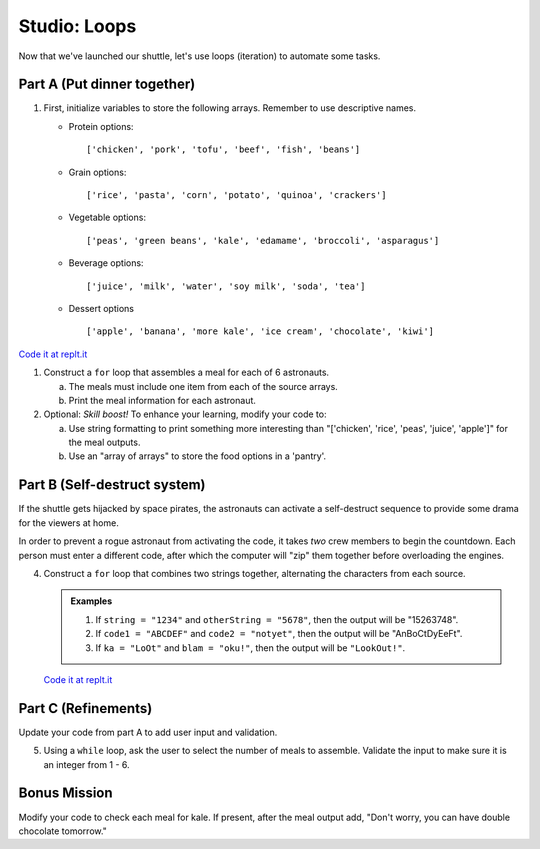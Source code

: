 Studio: Loops
=============

Now that we've launched our shuttle, let's use loops (iteration) to
automate some tasks.

Part A (Put dinner together)
----------------------------
#. First, initialize variables to store the following arrays.  Remember to use descriptive names.

   - Protein options:
     
     ::

        ['chicken', 'pork', 'tofu', 'beef', 'fish', 'beans']

   - Grain options:
     
     ::

        ['rice', 'pasta', 'corn', 'potato', 'quinoa', 'crackers']

   - Vegetable options:
     
     ::

        ['peas', 'green beans', 'kale', 'edamame', 'broccoli', 'asparagus']

   - Beverage options:
     
     ::

        ['juice', 'milk', 'water', 'soy milk', 'soda', 'tea']

   - Dessert options
     
     ::

        ['apple', 'banana', 'more kale', 'ice cream', 'chocolate', 'kiwi']

`Code it at replt.it <https://repl.it/@launchcode/LoopstudiopartsAandC>`__

#. Construct a ``for`` loop that assembles a meal for each of 6 astronauts.

   a. The meals must include one item from each of the source arrays.
   b. Print the meal information for each astronaut.

#. Optional: *Skill boost!* To enhance your learning, modify your code to:

   a. Use string formatting to print something more interesting than "['chicken', 'rice', 'peas', 'juice', 'apple']" for the meal outputs.
   b. Use an "array of arrays" to store the food options in a 'pantry'.

.. image:: figures/array-of-arrays.png
    :height: 300px

Part B (Self-destruct system)
-----------------------------

If the shuttle gets hijacked by space pirates, the astronauts can activate
a self-destruct sequence to provide some drama for the viewers at home.

In order to prevent a rogue astronaut from activating the code, it takes
*two* crew members to begin the countdown.  Each person must enter a
different code, after which the computer will "zip" them together before
overloading the engines.

4. Construct a ``for`` loop that combines two strings together, alternating the characters from each source.

   .. admonition:: Examples
    
      #. If ``string = "1234"`` and ``otherString = "5678"``, then the output will be "15263748".
      #. If ``code1 = "ABCDEF"`` and ``code2 = "notyet"``, then the output will be "AnBoCtDyEeFt".
      #. If ``ka = "LoOt"`` and ``blam = "oku!"``, then the output will be ``"LookOut!"``.

   `Code it at replt.it <https://repl.it/@launchcode/LoopstudiopartB>`__

Part C (Refinements)
--------------------

Update your code from part A to add user input and validation.

5. Using a ``while`` loop, ask the user to select the number of meals to assemble. Validate the input to make sure it is an integer from 1 - 6.

Bonus Mission
-------------

Modify your code to check each meal for kale. If present, after the meal output add, "Don't worry, you can have double chocolate tomorrow."
